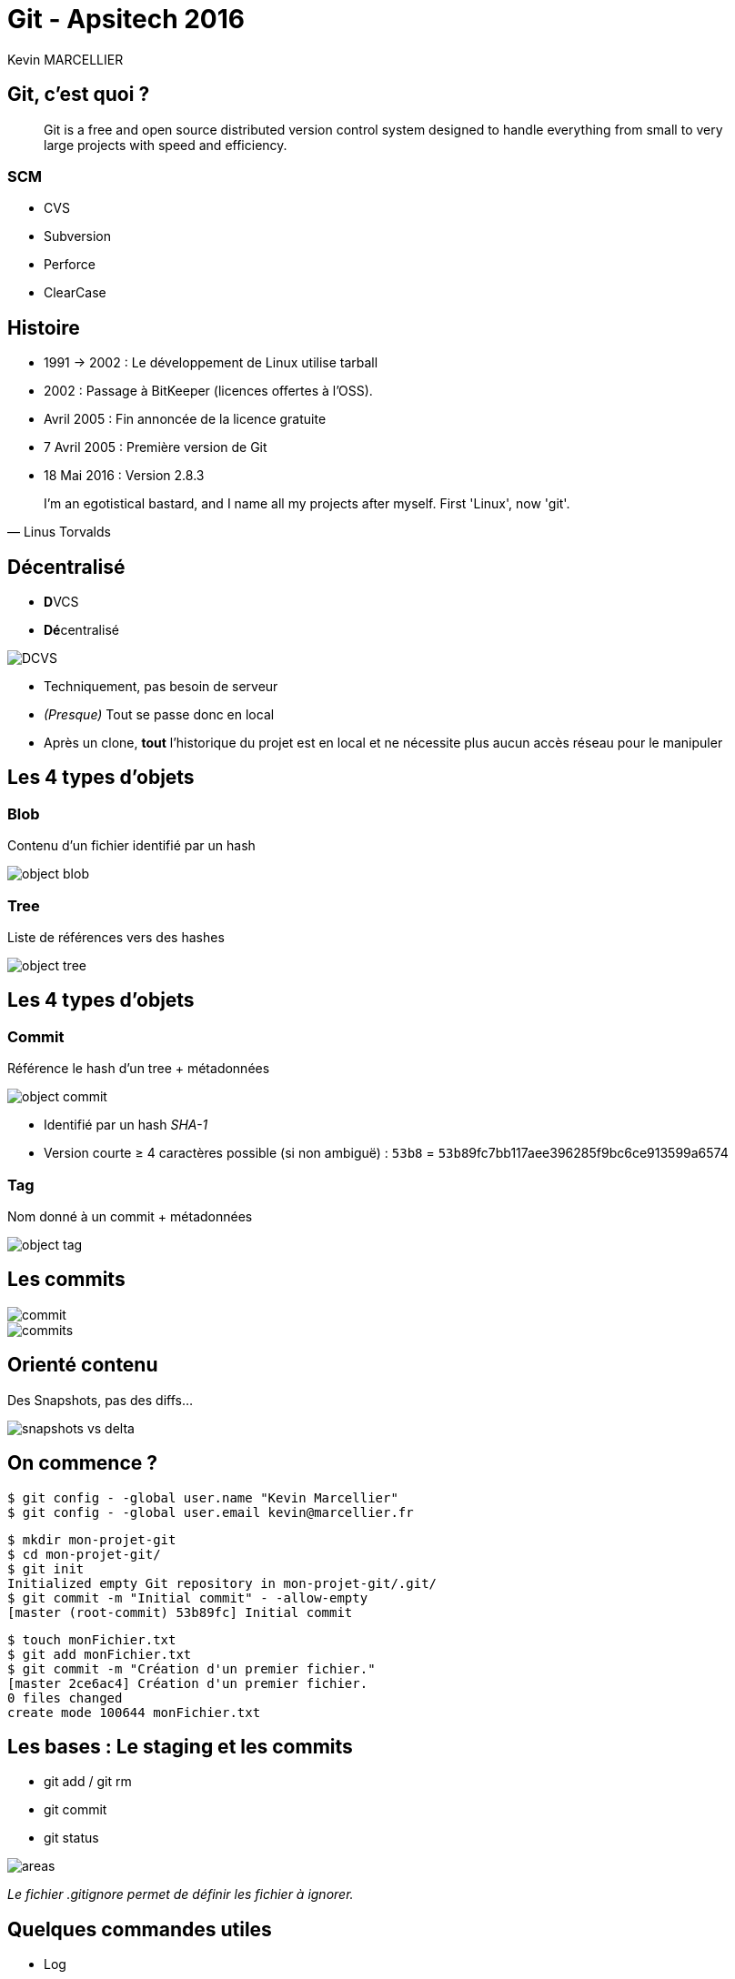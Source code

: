 = Git - Apsitech 2016
Kevin MARCELLIER
:backend: deckjs
:deckjs_transition: horizontal-slide


== Git, c'est quoi ?

[quote]
Git is a free and open source distributed version control system designed to handle everything from small to very large projects with speed and efficiency.

=== SCM

* CVS
* Subversion
* Perforce
* ClearCase

== Histoire

* 1991 → 2002 : Le développement de Linux utilise tarball
* 2002 : Passage à BitKeeper (licences offertes à l'OSS).
* Avril 2005 : Fin annoncée de la licence gratuite
* 7 Avril 2005 : Première version de Git
* 18 Mai 2016 : Version 2.8.3

[quote, Linus Torvalds]
I'm an egotistical bastard, and I name all my projects after myself. First 'Linux', now 'git'.

== Décentralisé

* **D**VCS
* **Dé**centralisé

image::resources/DCVS.png[]

[%step]
--
* Techniquement, pas besoin de serveur
* _(Presque)_ Tout se passe donc en local
* Après un clone, *tout* l'historique du projet est en local et ne nécessite plus aucun accès réseau pour le manipuler
--

== Les 4 types d'objets

=== Blob

Contenu d'un fichier identifié par un hash

image::resources/object-blob.png[]

=== Tree

Liste de références vers des hashes

image::resources/object-tree.png[]


== Les 4 types d'objets

=== Commit

Référence le hash d'un tree + métadonnées

image::resources/object-commit.png[]

* Identifié par un hash _SHA-1_
* Version courte ≥ 4 caractères possible (si non ambiguë) : `53b8` = ``53b8``9fc7bb117aee396285f9bc6ce913599a6574

=== Tag

Nom donné à un commit + métadonnées

image::resources/object-tag.png[]

== Les commits

image::resources/commit.png[]

[%step]
image::resources/commits.png[]

== Orienté contenu
Des Snapshots, pas des diffs...

image::resources/snapshots-vs-delta.png[]

== On commence ?

[%step]
--
[source, console]
$ git config - -global user.name "Kevin Marcellier"
$ git config - -global user.email kevin@marcellier.fr
--

[%step]
--
[source, console]
$ mkdir mon-projet-git
$ cd mon-projet-git/
$ git init
Initialized empty Git repository in mon-projet-git/.git/
$ git commit -m "Initial commit" - -allow-empty
[master (root-commit) 53b89fc] Initial commit
--

[%step]
--
[source, console]
$ touch monFichier.txt
$ git add monFichier.txt
$ git commit -m "Création d'un premier fichier."
[master 2ce6ac4] Création d'un premier fichier.
0 files changed
create mode 100644 monFichier.txt
--

== Les bases : Le staging et les commits

* git add / git rm
* git commit
* git status

image::resources/areas.png[]

_Le fichier .gitignore permet de définir les fichier à ignorer._

== Quelques commandes utiles

[%step]
* Log
** git log --pretty=oneline
** git log --pretty=format:"%h - %an, %ar : %s"
** git log --pretty="%h - %s" --author=gitster --since="2008-10-01" --before="2008-11-01" --no-merges
** git log -p -2
* Diff
** git diff
** git diff --staged
* Reset
** git reset HEAD monFichier.txt (Unstage)
** git reset --soft HEAD~2
** git reset --hard 4556a12
* Tag
** git tag
** git tag -l "v1.8.5*"
** git tag -a v1.4 -m "my version 1.4"
** git tag -a v1.2 9fceb02
* Checkout
** git checkout -- <file> (Discard changes)

== Les remotes

[%step]
* git clone
** git clone https://github.com/libgit2/libgit2 myProject
* git remote
** git remote -v
** git remote add github https://github.com/dunska/super-projet
** git remote show origin
* git push
** git push origin [branch]
** git push origin [tagname]
** git push origin --tags



== Créer une branche

[source, console]
$ git branch testing

image::resources/head-to-master.png[]

== Switcher sur une branche
[source, console]
git checkout testing

image::resources/head-to-testing.png[]



== Travailler sur une branche

[source, console]
$ vim test.rb
$ git commit -a -m 'made a change'

image::resources/advance-testing.png[]

== Travailler sur une autre branche (master)

[source, console]
$ git checkout master
$ vim test.rb
$ git commit -a -m 'made other changes'

image::resources/advance-master.png[]

== Merge d'une branche dans une autre

[source, console]
$ git checkout master
Switched to branch 'master'

image::resources/basic-merging-1.png[]

== Merge d'une branche dans une autre

[source, console]
$ git merge iss53
Merge made by the 'recursive' strategy.
index.html |    1 +
1 file changed, 1 insertion(+)

image::resources/basic-merging-2.png[]

[%step]
_Il peut y avoir des conflits à gérer_

== Le fast-forward

Si possible, Git cherche à ne pas créer de _commit de merge_ même si on lui demande un _merge_

image::resources/basic-branching-4.png[]

== Le fast-forward

[source, console]
$ git checkout master
$ git merge hotfix
Updating f42c576..3a0874c
Fast-forward
 index.html | 2 ++
 1 file changed, 2 insertions(+)

image::resources/basic-branching-5.png[]

[%step]
--
[source, console]
$ git branch -d hotfix
Deleted branch hotfix (3a0874c).
--

== Les branches

* Vision des branches
** git branch --merged
** git branch --no-merged
* Suppression
** git branch -d testing / git branch -D testing
* Creation
** git checkout -b [branchname] [tagname]

== Le fetch

image::resources/remote-branches-5.png[]


== Le rebase

image::resources/basic-rebase-1.png[]

== Le rebase

[source, console]
$ git checkout experiment
$ git rebase master
First, rewinding head to replay your work on top of it...
Applying: added staged command

[%step]
image::resources/basic-rebase-3.png[]

== Le rebase

[source, console]
$ git checkout master
$ git merge experiment

[%step]
image::resources/basic-rebase-4.png[]

=== Pull rebase

[source, console]
$ git pull --rebase

== Jouer avec les commits

=== Amend
[source]
$ git commit -m 'initial commit'
$ git add forgotten_file
$ git commit --amend

=== Cherry-pick

Permet d'appliquer un ou des commits données sur la branche actuelle

[source]
$ git cherry-pick d42c389f
$ git cherry-pick master~4 master~2

=== Revert

Permet de créer un commit qui en annule un ou des autres

[source]
$ git revert d42c389f
$ git revert HEAD~3


== Le add partiel

Donne la possibilité de n'ajouter qu'une ou plusieurs parties des changement d'un fichier

[source]
$ git add --patch test.xml
$ git add --p test.xml

[source]
$ git add --interactive
$ git add -i


== Le rebase interacif

* Editing commit
* Reordering Commits
* Squashing/Fixup Commits
* Splitting a Commit

[source]
$ git rebase -i HEAD~3
pick f7f3f6d changed my name a bit
pick 310154e updated README formatting and added blame
pick a5f4a0d added cat-file
# Rebase 710f0f8..a5f4a0d onto 710f0f8
#
# Commands:
#  p, pick = use commit
#  r, reword = use commit, but edit the commit message
#  e, edit = use commit, but stop for amending
#  s, squash = use commit, but meld into previous commit
#  f, fixup = like "squash", but discard this commit's log message
#  x, exec = run command (the rest of the line) using shell

[%step]
*/!\ Pas de Rebase sur ce qui a été poussé /!\*

== Le bisect

Recherche d'un commit problématique par dichotomie

[source]
$ git bisect start
$ git bisect bad                 # Current version is bad
$ git bisect good v2.6.13-rc2    # v2.6.13-rc2 is known to be good

== Les alias

[source]
$ git config --global alias.co checkout
$ git config --global alias.br branch
$ git config --global alias.ci commit
$ git config --global alias.st status
$ git config --global alias.unstage 'reset HEAD --'

== Quelques autres commandes intéressantes

- git _reflog_ : un filet de sécurité qui peut vous sauver la vie

[source,role="console"]
$ git reflog
2ce6ac4 HEAD@{0}: checkout: moving from nouvellebranche to master
07df291 HEAD@{1}: checkout: moving from 07df291f4d7fc93b10f28ae25c04fff67d674f30 to nouvellebranche
07df291 HEAD@{2}: commit: Nouveau commit
53b89fc HEAD@{3}: checkout: moving from master to 53b89fc
2ce6ac4 HEAD@{4}: commit: Création du premier fichier indispensable.
53b89fc HEAD@{5}: commit (initial): Initial commit


== Les IHM

- Ligne de commande (gitk, git gui)
- SourceTree
- SmartGit
- Plugin Eclipse
- Intégration native Atom, SublimeText

== Les repos

- GitHub
- BitBucket

== Les outils

- Gerrit

== Avantages et inconvénients


== Mais encore

* Revision Selection
* Interactive Staging
* Stash & Clean
* Grep
